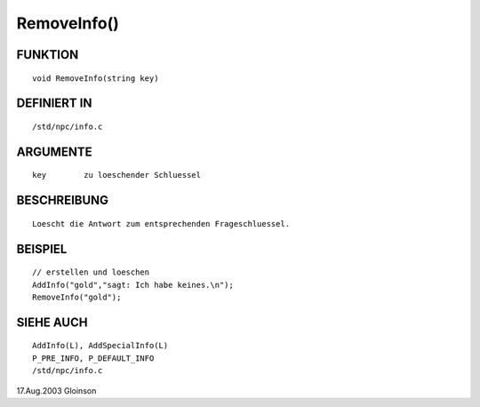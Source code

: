 RemoveInfo()
============

FUNKTION
--------
::

     void RemoveInfo(string key)

DEFINIERT IN
------------
::

     /std/npc/info.c

ARGUMENTE
---------
::

     key	zu loeschender Schluessel

BESCHREIBUNG
------------
::

     Loescht die Antwort zum entsprechenden Frageschluessel.

BEISPIEL
--------
::

     // erstellen und loeschen
     AddInfo("gold","sagt: Ich habe keines.\n");
     RemoveInfo("gold");

SIEHE AUCH
----------
::

     AddInfo(L), AddSpecialInfo(L)
     P_PRE_INFO, P_DEFAULT_INFO
     /std/npc/info.c

17.Aug.2003 Gloinson


